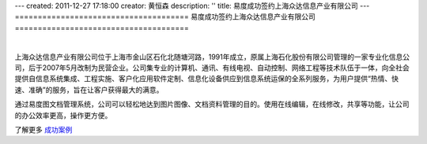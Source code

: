 ---
created: 2011-12-27 17:18:00
creator: 黄恒森
description: ''
title: 易度成功签约上海众达信息产业有限公司
---
======================================
易度成功签约上海众达信息产业有限公司
======================================

.. image:: img/cases-zhongda.jpg

|

上海众达信息产业有限公司位于上海市金山区石化北随塘河路，1991年成立，原属上海石化股份有限公司管理的一家专业化信息公司，后于2007年5月改制为民营企业。公司集专业的计算机、通讯、有线电视、自动控制、网络工程等技术队伍于一体，向全社会提供自信息系统集成、工程实施、客户化应用软件定制、信息化设备供应到信息系统运保的全系列服务，为用户提供“热情、快速、准确”的服务，旨在让客户获得最大的满意。

通过易度图文档管理系统，公司可以轻松地达到图片图像、文档资料管理的目的。使用在线编辑，在线修改，共享等功能，让公司的办公效率更高，操作更方便。

了解更多 `成功案例 <http://www.edodocs.com/cases/#id68>`_ 

